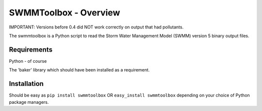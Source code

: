 SWMMToolbox - Overview
----------------------
IMPORTANT: Versions before 0.4 did NOT work correctly on output that had
pollutants.

The swmmtoolbox is a Python script to read the Storm Water Management Model
(SWMM) version 5 binary output files.

Requirements
============
Python - of course

The 'baker' library which should have been installed as a requirement.

Installation
============
Should be easy as ``pip install swmmtoolbox`` OR ``easy_install swmmtoolbox``
depending on your choice of Python package managers.
